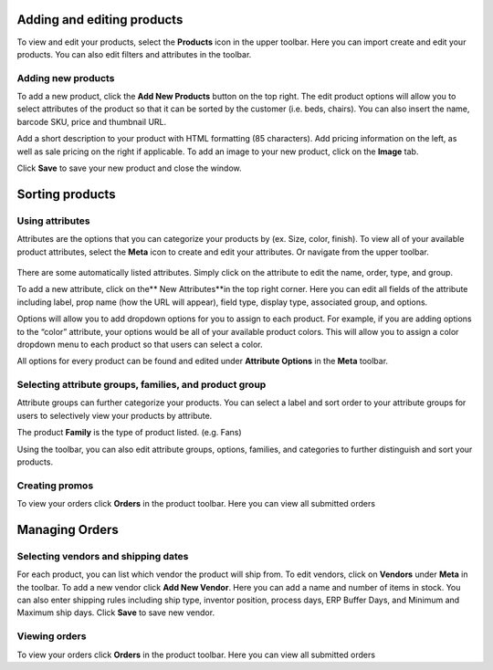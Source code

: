 Adding and editing products 
---------------------------

To view and edit your products, select the **Products** icon in the
upper toolbar. Here you can import create and edit your products. You
can also edit filters and attributes in the toolbar.

.. figure::  gifs/be86a733202151a1f8bacd3aa9d10173.png

Adding new products
~~~~~~~~~~~~~~~~~~~

To add a new product, click the **Add New Products** button on the top
right. The edit product options will allow you to select attributes of
the product so that it can be sorted by the customer (i.e. beds,
chairs). You can also insert the name, barcode SKU, price and thumbnail
URL.

Add a short description to your product with HTML formatting (85
characters). Add pricing information on the left, as well as sale
pricing on the right if applicable. To add an image to your new product,
click on the **Image** tab.

Click **Save** to save your new product and close the window. 

.. figure:: gifs/9184cbb507c8f47d4ab1f980856286ce.png


Sorting products 
---------------------------

Using attributes
~~~~~~~~~~~~~~~~

Attributes are the options that you can categorize your products by (ex.
Size, color, finish). To view all of your available product attributes,
select the **Meta** icon to create and edit your attributes. Or navigate 
from the upper toolbar. 

.. figure:: gifs/9184cbb507c8f47d4ab1f980856286ce.png


There are some automatically listed attributes. Simply click on the attribute to
edit the name, order, type, and group.

To add a new attribute, click on the** New Attributes**in the top right
corner. Here you can edit all fields of the attribute including label,
prop name (how the URL will appear), field type, display type,
associated group, and options.

Options will allow you to add dropdown options for you to assign to each
product. For example, if you are adding options to the “color”
attribute, your options would be all of your available product colors.
This will allow you to assign a color dropdown menu to each product so
that users can select a color.

All options for every product can be found and edited under **Attribute
Options** in the **Meta** toolbar.

Selecting attribute groups, families, and product group
~~~~~~~~~~~~~~~~~~~~~~~~~~~~~~~~~~~~~~~~~~~~~~~~~~~~~~~

Attribute groups can further categorize your products. You can select a
label and sort order to your attribute groups for users to selectively
view your products by attribute.

The product **Family** is the type of product listed. (e.g. Fans)

Using the toolbar, you can also edit attribute groups, options,
families, and categories to further distinguish and sort your products.

.. figure:: gifs/8c44c62a8bb2481cd4e480d230a5ce26.png

Creating promos 
~~~~~~~~~~~~~~~

To view your orders click **Orders** in the product toolbar. Here you
can view all submitted orders


Managing Orders 
----------------

Selecting vendors and shipping dates
~~~~~~~~~~~~~~~~~~~~~~~~~~~~~~~~~~~~

For each product, you can list which vendor the product will ship from.
To edit vendors, click on **Vendors** under **Meta** in the toolbar. To
add a new vendor click **Add New Vendor**. Here you can add a name and
number of items in stock. You can also enter shipping rules including
ship type, inventor position, process days, ERP Buffer Days, and Minimum
and Maximum ship days. Click **Save** to save new vendor.

Viewing orders
~~~~~~~~~~~~~~

To view your orders click **Orders** in the product toolbar. Here you
can view all submitted orders



